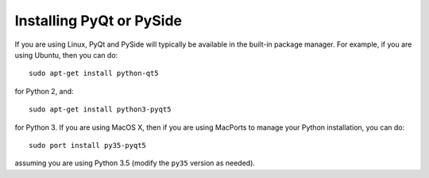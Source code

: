 .. _installing-qt:

Installing PyQt or PySide
=========================

If you are using Linux, PyQt and PySide will typically be available in the
built-in package manager. For example, if you are using Ubuntu, then you can do::

    sudo apt-get install python-qt5

for Python 2, and::

    sudo apt-get install python3-pyqt5

for Python 3. If you are using MacOS X, then if you are using MacPorts to
manage your Python installation, you can do::

    sudo port install py35-pyqt5

assuming you are using Python 3.5 (modify the ``py35`` version as needed).
